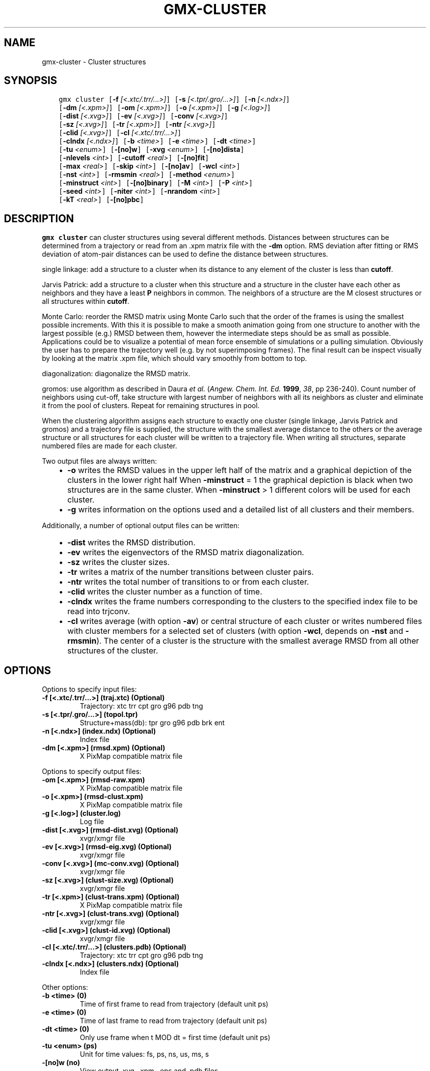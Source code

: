 .\" Man page generated from reStructuredText.
.
.
.nr rst2man-indent-level 0
.
.de1 rstReportMargin
\\$1 \\n[an-margin]
level \\n[rst2man-indent-level]
level margin: \\n[rst2man-indent\\n[rst2man-indent-level]]
-
\\n[rst2man-indent0]
\\n[rst2man-indent1]
\\n[rst2man-indent2]
..
.de1 INDENT
.\" .rstReportMargin pre:
. RS \\$1
. nr rst2man-indent\\n[rst2man-indent-level] \\n[an-margin]
. nr rst2man-indent-level +1
.\" .rstReportMargin post:
..
.de UNINDENT
. RE
.\" indent \\n[an-margin]
.\" old: \\n[rst2man-indent\\n[rst2man-indent-level]]
.nr rst2man-indent-level -1
.\" new: \\n[rst2man-indent\\n[rst2man-indent-level]]
.in \\n[rst2man-indent\\n[rst2man-indent-level]]u
..
.TH "GMX-CLUSTER" "1" "Apr 22, 2022" "2022.1" "GROMACS"
.SH NAME
gmx-cluster \- Cluster structures
.SH SYNOPSIS
.INDENT 0.0
.INDENT 3.5
.sp
.nf
.ft C
gmx cluster [\fB\-f\fP \fI[<.xtc/.trr/...>]\fP] [\fB\-s\fP \fI[<.tpr/.gro/...>]\fP] [\fB\-n\fP \fI[<.ndx>]\fP]
            [\fB\-dm\fP \fI[<.xpm>]\fP] [\fB\-om\fP \fI[<.xpm>]\fP] [\fB\-o\fP \fI[<.xpm>]\fP] [\fB\-g\fP \fI[<.log>]\fP]
            [\fB\-dist\fP \fI[<.xvg>]\fP] [\fB\-ev\fP \fI[<.xvg>]\fP] [\fB\-conv\fP \fI[<.xvg>]\fP]
            [\fB\-sz\fP \fI[<.xvg>]\fP] [\fB\-tr\fP \fI[<.xpm>]\fP] [\fB\-ntr\fP \fI[<.xvg>]\fP]
            [\fB\-clid\fP \fI[<.xvg>]\fP] [\fB\-cl\fP \fI[<.xtc/.trr/...>]\fP]
            [\fB\-clndx\fP \fI[<.ndx>]\fP] [\fB\-b\fP \fI<time>\fP] [\fB\-e\fP \fI<time>\fP] [\fB\-dt\fP \fI<time>\fP]
            [\fB\-tu\fP \fI<enum>\fP] [\fB\-[no]w\fP] [\fB\-xvg\fP \fI<enum>\fP] [\fB\-[no]dista\fP]
            [\fB\-nlevels\fP \fI<int>\fP] [\fB\-cutoff\fP \fI<real>\fP] [\fB\-[no]fit\fP]
            [\fB\-max\fP \fI<real>\fP] [\fB\-skip\fP \fI<int>\fP] [\fB\-[no]av\fP] [\fB\-wcl\fP \fI<int>\fP]
            [\fB\-nst\fP \fI<int>\fP] [\fB\-rmsmin\fP \fI<real>\fP] [\fB\-method\fP \fI<enum>\fP]
            [\fB\-minstruct\fP \fI<int>\fP] [\fB\-[no]binary\fP] [\fB\-M\fP \fI<int>\fP] [\fB\-P\fP \fI<int>\fP]
            [\fB\-seed\fP \fI<int>\fP] [\fB\-niter\fP \fI<int>\fP] [\fB\-nrandom\fP \fI<int>\fP]
            [\fB\-kT\fP \fI<real>\fP] [\fB\-[no]pbc\fP]
.ft P
.fi
.UNINDENT
.UNINDENT
.SH DESCRIPTION
.sp
\fBgmx cluster\fP can cluster structures using several different methods.
Distances between structures can be determined from a trajectory
or read from an \&.xpm matrix file with the \fB\-dm\fP option.
RMS deviation after fitting or RMS deviation of atom\-pair distances
can be used to define the distance between structures.
.sp
single linkage: add a structure to a cluster when its distance to any
element of the cluster is less than \fBcutoff\fP\&.
.sp
Jarvis Patrick: add a structure to a cluster when this structure
and a structure in the cluster have each other as neighbors and
they have a least \fBP\fP neighbors in common. The neighbors
of a structure are the M closest structures or all structures within
\fBcutoff\fP\&.
.sp
Monte Carlo: reorder the RMSD matrix using Monte Carlo such that
the order of the frames is using the smallest possible increments.
With this it is possible to make a smooth animation going from one
structure to another with the largest possible (e.g.) RMSD between
them, however the intermediate steps should be as small as possible.
Applications could be to visualize a potential of mean force
ensemble of simulations or a pulling simulation. Obviously the user
has to prepare the trajectory well (e.g. by not superimposing frames).
The final result can be inspect visually by looking at the matrix
\&.xpm file, which should vary smoothly from bottom to top.
.sp
diagonalization: diagonalize the RMSD matrix.
.sp
gromos: use algorithm as described in Daura \fIet al.\fP
(\fIAngew. Chem. Int. Ed.\fP \fB1999\fP, \fI38\fP, pp 236\-240).
Count number of neighbors using cut\-off, take structure with
largest number of neighbors with all its neighbors as cluster
and eliminate it from the pool of clusters. Repeat for remaining
structures in pool.
.sp
When the clustering algorithm assigns each structure to exactly one
cluster (single linkage, Jarvis Patrick and gromos) and a trajectory
file is supplied, the structure with
the smallest average distance to the others or the average structure
or all structures for each cluster will be written to a trajectory
file. When writing all structures, separate numbered files are made
for each cluster.
.sp
Two output files are always written:
.INDENT 0.0
.INDENT 3.5
.INDENT 0.0
.IP \(bu 2
\fB\-o\fP writes the RMSD values in the upper left half of the matrix
and a graphical depiction of the clusters in the lower right half
When \fB\-minstruct\fP = 1 the graphical depiction is black
when two structures are in the same cluster.
When \fB\-minstruct\fP > 1 different colors will be used for each
cluster.
.IP \(bu 2
\fB\-g\fP writes information on the options used and a detailed list
of all clusters and their members.
.UNINDENT
.UNINDENT
.UNINDENT
.sp
Additionally, a number of optional output files can be written:
.INDENT 0.0
.INDENT 3.5
.INDENT 0.0
.IP \(bu 2
\fB\-dist\fP writes the RMSD distribution.
.IP \(bu 2
\fB\-ev\fP writes the eigenvectors of the RMSD matrix
diagonalization.
.IP \(bu 2
\fB\-sz\fP writes the cluster sizes.
.IP \(bu 2
\fB\-tr\fP writes a matrix of the number transitions between
cluster pairs.
.IP \(bu 2
\fB\-ntr\fP writes the total number of transitions to or from
each cluster.
.IP \(bu 2
\fB\-clid\fP writes the cluster number as a function of time.
.IP \(bu 2
\fB\-clndx\fP writes the frame numbers corresponding to the clusters to the
specified index file to be read into trjconv.
.IP \(bu 2
\fB\-cl\fP writes average (with option \fB\-av\fP) or central
structure of each cluster or writes numbered files with cluster members
for a selected set of clusters (with option \fB\-wcl\fP, depends on
\fB\-nst\fP and \fB\-rmsmin\fP). The center of a cluster is the
structure with the smallest average RMSD from all other structures
of the cluster.
.UNINDENT
.UNINDENT
.UNINDENT
.SH OPTIONS
.sp
Options to specify input files:
.INDENT 0.0
.TP
.B \fB\-f\fP [<.xtc/.trr/...>] (traj.xtc) (Optional)
Trajectory: xtc trr cpt gro g96 pdb tng
.TP
.B \fB\-s\fP [<.tpr/.gro/...>] (topol.tpr)
Structure+mass(db): tpr gro g96 pdb brk ent
.TP
.B \fB\-n\fP [<.ndx>] (index.ndx) (Optional)
Index file
.TP
.B \fB\-dm\fP [<.xpm>] (rmsd.xpm) (Optional)
X PixMap compatible matrix file
.UNINDENT
.sp
Options to specify output files:
.INDENT 0.0
.TP
.B \fB\-om\fP [<.xpm>] (rmsd\-raw.xpm)
X PixMap compatible matrix file
.TP
.B \fB\-o\fP [<.xpm>] (rmsd\-clust.xpm)
X PixMap compatible matrix file
.TP
.B \fB\-g\fP [<.log>] (cluster.log)
Log file
.TP
.B \fB\-dist\fP [<.xvg>] (rmsd\-dist.xvg) (Optional)
xvgr/xmgr file
.TP
.B \fB\-ev\fP [<.xvg>] (rmsd\-eig.xvg) (Optional)
xvgr/xmgr file
.TP
.B \fB\-conv\fP [<.xvg>] (mc\-conv.xvg) (Optional)
xvgr/xmgr file
.TP
.B \fB\-sz\fP [<.xvg>] (clust\-size.xvg) (Optional)
xvgr/xmgr file
.TP
.B \fB\-tr\fP [<.xpm>] (clust\-trans.xpm) (Optional)
X PixMap compatible matrix file
.TP
.B \fB\-ntr\fP [<.xvg>] (clust\-trans.xvg) (Optional)
xvgr/xmgr file
.TP
.B \fB\-clid\fP [<.xvg>] (clust\-id.xvg) (Optional)
xvgr/xmgr file
.TP
.B \fB\-cl\fP [<.xtc/.trr/...>] (clusters.pdb) (Optional)
Trajectory: xtc trr cpt gro g96 pdb tng
.TP
.B \fB\-clndx\fP [<.ndx>] (clusters.ndx) (Optional)
Index file
.UNINDENT
.sp
Other options:
.INDENT 0.0
.TP
.B \fB\-b\fP <time> (0)
Time of first frame to read from trajectory (default unit ps)
.TP
.B \fB\-e\fP <time> (0)
Time of last frame to read from trajectory (default unit ps)
.TP
.B \fB\-dt\fP <time> (0)
Only use frame when t MOD dt = first time (default unit ps)
.TP
.B \fB\-tu\fP <enum> (ps)
Unit for time values: fs, ps, ns, us, ms, s
.TP
.B \fB\-[no]w\fP  (no)
View output \&.xvg, \&.xpm, \&.eps and \&.pdb files
.TP
.B \fB\-xvg\fP <enum> (xmgrace)
xvg plot formatting: xmgrace, xmgr, none
.TP
.B \fB\-[no]dista\fP  (no)
Use RMSD of distances instead of RMS deviation
.TP
.B \fB\-nlevels\fP <int> (40)
Discretize RMSD matrix in this number of levels
.TP
.B \fB\-cutoff\fP <real> (0.1)
RMSD cut\-off (nm) for two structures to be neighbor
.TP
.B \fB\-[no]fit\fP  (yes)
Use least squares fitting before RMSD calculation
.TP
.B \fB\-max\fP <real> (\-1)
Maximum level in RMSD matrix
.TP
.B \fB\-skip\fP <int> (1)
Only analyze every nr\-th frame
.TP
.B \fB\-[no]av\fP  (no)
Write average instead of middle structure for each cluster
.TP
.B \fB\-wcl\fP <int> (0)
Write the structures for this number of clusters to numbered files
.TP
.B \fB\-nst\fP <int> (1)
Only write all structures if more than this number of structures per cluster
.TP
.B \fB\-rmsmin\fP <real> (0)
minimum rms difference with rest of cluster for writing structures
.TP
.B \fB\-method\fP <enum> (linkage)
Method for cluster determination: linkage, jarvis\-patrick, monte\-carlo, diagonalization, gromos
.TP
.B \fB\-minstruct\fP <int> (1)
Minimum number of structures in cluster for coloring in the \&.xpm file
.TP
.B \fB\-[no]binary\fP  (no)
Treat the RMSD matrix as consisting of 0 and 1, where the cut\-off is given by \fB\-cutoff\fP
.TP
.B \fB\-M\fP <int> (10)
Number of nearest neighbors considered for Jarvis\-Patrick algorithm, 0 is use cutoff
.TP
.B \fB\-P\fP <int> (3)
Number of identical nearest neighbors required to form a cluster
.TP
.B \fB\-seed\fP <int> (0)
Random number seed for Monte Carlo clustering algorithm (0 means generate)
.TP
.B \fB\-niter\fP <int> (10000)
Number of iterations for MC
.TP
.B \fB\-nrandom\fP <int> (0)
The first iterations for MC may be done complete random, to shuffle the frames
.TP
.B \fB\-kT\fP <real> (0.001)
Boltzmann weighting factor for Monte Carlo optimization (zero turns off uphill steps)
.TP
.B \fB\-[no]pbc\fP  (yes)
PBC check
.UNINDENT
.SH SEE ALSO
.sp
\fBgmx(1)\fP
.sp
More information about GROMACS is available at <\fI\%http://www.gromacs.org/\fP>.
.SH COPYRIGHT
2022, GROMACS development team
.\" Generated by docutils manpage writer.
.
